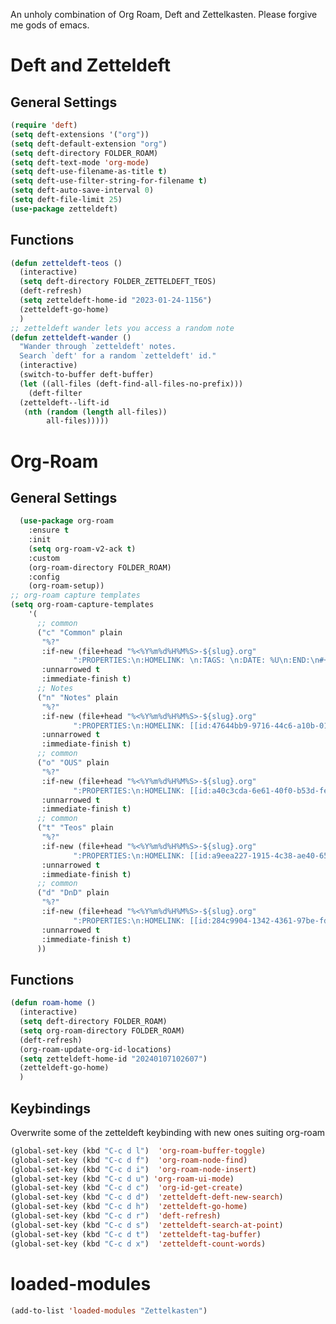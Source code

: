 #+STARTUP: content
An unholy combination of Org Roam, Deft and Zettelkasten.
Please forgive me gods of emacs.
* Deft and Zetteldeft
** General Settings
#+begin_src emacs-lisp
  (require 'deft)
  (setq deft-extensions '("org"))
  (setq deft-default-extension "org")
  (setq deft-directory FOLDER_ROAM)
  (setq deft-text-mode 'org-mode)
  (setq deft-use-filename-as-title t)
  (setq deft-use-filter-string-for-filename t)
  (setq deft-auto-save-interval 0)
  (setq deft-file-limit 25)
  (use-package zetteldeft)
#+end_src
** Functions
#+begin_src emacs-lisp
  (defun zetteldeft-teos ()
    (interactive)
    (setq deft-directory FOLDER_ZETTELDEFT_TEOS)
    (deft-refresh)
    (setq zetteldeft-home-id "2023-01-24-1156")
    (zetteldeft-go-home)
    )
  ;; zetteldeft wander lets you access a random note
  (defun zetteldeft-wander ()
    "Wander through `zetteldeft' notes.
    Search `deft' for a random `zetteldeft' id."
    (interactive)
    (switch-to-buffer deft-buffer)
    (let ((all-files (deft-find-all-files-no-prefix)))
      (deft-filter
	(zetteldeft--lift-id
	 (nth (random (length all-files))
	      all-files)))))
#+end_src
* Org-Roam
** General Settings
#+begin_src emacs-lisp
    (use-package org-roam
      :ensure t
      :init
      (setq org-roam-v2-ack t)
      :custom
      (org-roam-directory FOLDER_ROAM)
      :config
      (org-roam-setup))
  ;; org-roam capture templates
  (setq org-roam-capture-templates
	  '(
	    ;; common
	    ("c" "Common" plain
	     "%?"
	     :if-new (file+head "%<%Y%m%d%H%M%S>-${slug}.org"
				":PROPERTIES:\n:HOMELINK: \n:TAGS: \n:DATE: %U\n:END:\n#+title: ${title}\n#+STARTUP: content\n")
	     :unnarrowed t
	     :immediate-finish t)
	    ;; Notes
	    ("n" "Notes" plain
	     "%?"
	     :if-new (file+head "%<%Y%m%d%H%M%S>-${slug}.org"
				":PROPERTIES:\n:HOMELINK: [[id:47644bb9-9716-44c6-a10b-01964c4cf529][Notes]] \n:TAGS: #notes \n:DATE: %U\n:END:\n#+title: ${title}\n#+STARTUP: content\n")
	     :unnarrowed t
	     :immediate-finish t)
	    ;; common
	    ("o" "OUS" plain
	     "%?"
	     :if-new (file+head "%<%Y%m%d%H%M%S>-${slug}.org"
				":PROPERTIES:\n:HOMELINK: [[id:a40c3cda-6e61-40f0-b53d-fea162219825][OUS]] \n:TAGS: #ous \n:DATE: %U\n:END:\n#+title: ${title}\n#+STARTUP: content\n")
	     :unnarrowed t
	     :immediate-finish t)
	    ;; common
	    ("t" "Teos" plain
	     "%?"
	     :if-new (file+head "%<%Y%m%d%H%M%S>-${slug}.org"
				":PROPERTIES:\n:HOMELINK: [[id:a9eea227-1915-4c38-ae40-65b01a33328c][Teos]] \n:TAGS: #teos \n:DATE: %U\n:END:\n#+title: ${title}\n#+STARTUP: content\n")
	     :unnarrowed t
	     :immediate-finish t)
	    ;; common
	    ("d" "DnD" plain
	     "%?"
	     :if-new (file+head "%<%Y%m%d%H%M%S>-${slug}.org"
				":PROPERTIES:\n:HOMELINK: [[id:284c9904-1342-4361-97be-fd688ce23514][DnD]] \n:TAGS: #dnd \n:DATE: %U\n:END:\n#+title: ${title}\n#+STARTUP: content\n")
	     :unnarrowed t
	     :immediate-finish t)
	    ))
#+end_src
** Functions
#+begin_src emacs-lisp
  (defun roam-home ()
    (interactive)
    (setq deft-directory FOLDER_ROAM)
    (setq org-roam-directory FOLDER_ROAM)
    (deft-refresh)
    (org-roam-update-org-id-locations)
    (setq zetteldeft-home-id "20240107102607")
    (zetteldeft-go-home)
    )
#+end_src
** Keybindings
Overwrite some of the zetteldeft keybinding with new ones suiting org-roam
#+begin_src emacs-lisp
  (global-set-key (kbd "C-c d l")  'org-roam-buffer-toggle)
  (global-set-key (kbd "C-c d f")  'org-roam-node-find)
  (global-set-key (kbd "C-c d i")  'org-roam-node-insert)
  (global-set-key (kbd "C-c d u") 'org-roam-ui-mode)
  (global-set-key (kbd "C-c d c")  'org-id-get-create)
  (global-set-key (kbd "C-c d d")  'zetteldeft-deft-new-search)
  (global-set-key (kbd "C-c d h")  'zetteldeft-go-home)
  (global-set-key (kbd "C-c d r")  'deft-refresh)
  (global-set-key (kbd "C-c d s")  'zetteldeft-search-at-point)
  (global-set-key (kbd "C-c d t")  'zetteldeft-tag-buffer)
  (global-set-key (kbd "C-c d x")  'zetteldeft-count-words)
#+end_src

* loaded-modules
#+begin_src emacs-lisp
  (add-to-list 'loaded-modules "Zettelkasten")
#+end_src

